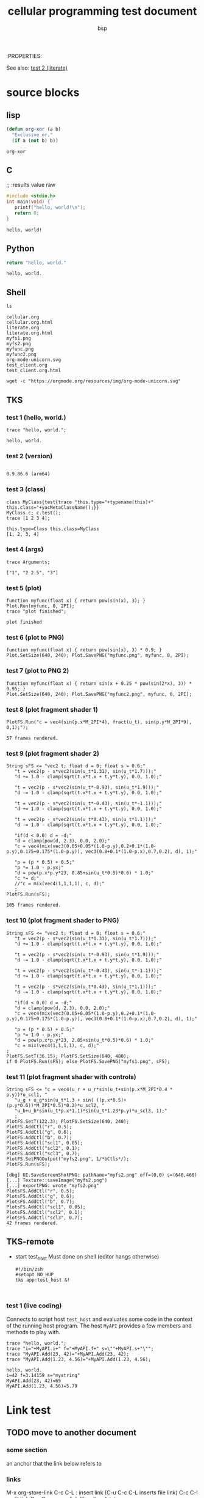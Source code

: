 :PROPERTIES:
#+title: cellular programming test document
#+author: bsp

 See also: [[file:literate.org::*test 2 (literate)][test 2 (literate)]]

* COMMENT execute source block under cursor with C-c C-c (org-babel-execute-src-block)


* source blocks

** lisp
   #+begin_src emacs-lisp
     (defun org-xor (a b)
       "Exclusive or."
       (if a (not b) b))
   #+end_src
   #+results:
   : org-xor
   
** C
   ;; :results value raw
   #+begin_src C :results output replace
     #include <stdio.h>
     int main(void) {
        printf("hello, world!\n");
        return 0;
     }
   #+end_src
   #+results:
   : hello, world!

** Python
   #+begin_src python
   return "hello, world."
   #+end_src
   #+results:
   : hello, world.

** Shell
   #+begin_src shell :results output replace :eval query
     ls
   #+end_src
   #+results:
   #+begin_example
   cellular.org
   cellular.org.html
   literate.org
   literate.org.html
   myfs1.png
   myfs2.png
   myfunc.png
   myfunc2.png
   org-mode-unicorn.svg
   test_client.org
   test_client.org.html
   #+end_example

   #+begin_src shell :results file link :file "org-mode-unicorn.svg" :eval query
     wget -c "https://orgmode.org/resources/img/org-mode-unicorn.svg"
   #+end_src
   #+results:
   [[file:org-mode-unicorn.svg]]

** TKS
*** test 1 (hello, world.)
   #+begin_src tks :results output replace
     trace "hello, world.";
   #+end_src
   #+results:
   : hello, world.

*** test 2 (version)
   #+begin_src tks :cmd-line "-v" :results output replace
   #+end_src
   #+results:
   : 0.9.86.6 (arm64)

*** test 3 (class)
   #+begin_src tks :results output replace
     class MyClass{test{trace "this.type="+typename(this)+" this.class="+yacMetaClassName();}}
     MyClass c; c.test();
     trace [1 2 3 4];
   #+end_src
   #+results:
   : this.type=Class this.class=MyClass
   : [1, 2, 3, 4]

*** test 4 (args)
   #+begin_src tks :args "1 '2 2.5' 3" :results output replace :eval yes
     trace Arguments;
   #+end_src
   #+results:
   : ["1", "2 2.5", "3"]

*** test 5 (plot)
   #+begin_src tks :cmd-line "-ef lib:plot" :results output replace :eval yes
     function myfunc(float x) { return pow(sin(x), 3); }
     Plot.Run(myfunc, 0, 2PI);
     trace "plot finished";
   #+end_src
   #+results:
   : plot finished

*** test 6 (plot to PNG)
   #+xxbegin_src tks :cmd-line "-ef lib:plot" :results file link :file "myfunc.png" :wrap "org \n#+ATTR_HTML: :width 640"
   #+begin_src tks :cmd-line "-ef lib:plot" :results file link :file "myfunc.png"
     function myfunc(float x) { return pow(sin(x), 3) * 0.9; }
     Plot.SetSize(640, 240); Plot.SavePNG("myfunc.png", myfunc, 0, 2PI);
   #+end_src
   #+results:
   [[file:myfunc.png]]

*** test 7 (plot to PNG 2)
   #+begin_src tks :cmd-line "-ef lib:plot" :results file link :file "myfunc2.png"
     function myfunc(float x) { return sin(x + 0.25 * pow(sin(2*x), 3)) * 0.95; }
     Plot.SetSize(640, 240); Plot.SavePNG("myfunc2.png", myfunc, 0, 2PI);
   #+end_src
   #+results:
   [[file:myfunc2.png]]

*** test 8 (plot fragment shader 1)
   #+begin_src tks :cmd-line "-ep lib:plot-fs" :results output replace :eval yes
     PlotFS.Run("c = vec4(sin(p.x*M_2PI*4), fract(u_t), sin(p.y*M_2PI*9), 0,1);");
   #+end_src
   #+results:
   : 57 frames rendered.

*** test 9 (plot fragment shader 2)
   #+begin_src tks :cmd-line "-ep lib:plot-fs" :results output replace :eval yes
     String sFS <= "vec2 t; float d = 0; float s = 0.6;"
        "t = vec2(p - s*vec2(sin(u_t*1.31), sin(u_t*1.7)));"
        "d += 1.0 - clamp(sqrt(t.x*t.x + t.y*t.y), 0.0, 1.0);"

        "t = vec2(p - s*vec2(sin(u_t*-0.93), sin(u_t*1.9)));"
        "d -= 1.0 - clamp(sqrt(t.x*t.x + t.y*t.y), 0.0, 1.0);"

        "t = vec2(p - s*vec2(sin(u_t*-0.43), sin(u_t*-1.1)));"
        "d += 1.0 - clamp(sqrt(t.x*t.x + t.y*t.y), 0.0, 1.0);"

        "t = vec2(p - s*vec2(sin(u_t*0.43), sin(u_t*1.1)));"
        "d -= 1.0 - clamp(sqrt(t.x*t.x + t.y*t.y), 0.0, 1.0);"

        "if(d < 0.0) d = -d;"
        "d = clamp(pow(d, 2.3), 0.0, 2.0);"
        "c = vec4(mix(vec3(0.05+0.05*(1.0-p.y),0.2+0.1*(1.0-p.y),0.175+0.175*(1.0-p.y)), vec3(0.8+0.1*(1.0-p.x),0.7,0.2), d), 1);"

        "p = (p * 0.5) + 0.5;"
        "p *= 1.0 - p.yx;"
        "d = pow(p.x*p.y*23, 0.85+sin(u_t*0.5)*0.6) * 1.0;"
        "c *= d;"
        //"c = mix(vec4(1,1,1,1), c, d);"
        ;
     PlotFS.Run(sFS);
   #+end_src
   #+results:
   : 105 frames rendered.

*** test 10 (plot fragment shader to PNG)

   #+begin_src tks :cmd-line "-ep lib:plot-fs" :results file link :file "myfs1.png"
     String sFS <= "vec2 t; float d = 0; float s = 0.6;"
        "t = vec2(p - s*vec2(sin(u_t*1.31), sin(u_t*1.7)));"
        "d += 1.0 - clamp(sqrt(t.x*t.x + t.y*t.y), 0.0, 1.0);"

        "t = vec2(p - s*vec2(sin(u_t*-0.93), sin(u_t*1.9)));"
        "d -= 1.0 - clamp(sqrt(t.x*t.x + t.y*t.y), 0.0, 1.0);"

        "t = vec2(p - s*vec2(sin(u_t*-0.43), sin(u_t*-1.1)));"
        "d += 1.0 - clamp(sqrt(t.x*t.x + t.y*t.y), 0.0, 1.0);"

        "t = vec2(p - s*vec2(sin(u_t*0.43), sin(u_t*1.1)));"
        "d -= 1.0 - clamp(sqrt(t.x*t.x + t.y*t.y), 0.0, 1.0);"

        "if(d < 0.0) d = -d;"
        "d = clamp(pow(d, 2.3), 0.0, 2.0);"
        "c = vec4(mix(vec3(0.05+0.05*(1.0-p.y),0.2+0.1*(1.0-p.y),0.175+0.175*(1.0-p.y)), vec3(0.8+0.1*(1.0-p.x),0.7,0.2), d), 1);"

        "p = (p * 0.5) + 0.5;"
        "p *= 1.0 - p.yx;"
        "d = pow(p.x*p.y*23, 2.85+sin(u_t*0.5)*0.6) * 1.0;"
        "c = mix(vec4(1,1,1,1), c, d);"
     ;
     PlotFS.SetT(36.15); PlotFS.SetSize(640, 480);
     if 0 PlotFS.Run(sFS); else PlotFS.SavePNG("myfs1.png", sFS);
   #+end_src
   #+RESULTS:
   [[file:myfs1.png]]

*** test 11 (plot fragment shader with controls)

   #+begin_src tks :cmd-line "-ep lib:plot-fs" :results output replace :eval yes
     String sFS <= "c = vec4(u_r + u_r*sin(u_t+sin(p.x*M_2PI*0.4 * p.y))*u_scl1, "
        "u_g + u_g*sin(u_t*1.3 + sin( ((p.x*0.5)+(p.y*0.6))*M_2PI*0.5)*0.2)*u_scl2, "
        "u_b+u_b*sin(u_t*p.x*1.1)*sin(u_t*1.23*p.y)*u_scl3, 1);"
        ;
     PlotFS.SetT(122.3); PlotFS.SetSize(640, 240);
     PlotFS.AddCtl("r", 0.5);
     PlotFS.AddCtl("g", 0.6);
     PlotFS.AddCtl("b", 0.7);
     PlotFS.AddCtl("scl1", 0.05);
     PlotFS.AddCtl("scl2", 0.1);
     PlotFS.AddCtl("scl3", 0.7);
     PlotFS.SetPNGOutput("myfs2.png", 1/*bCtls*/);
     PlotFS.Run(sFS);
   #+end_src
   #+results:
   #+begin_example
   [dbg] UI.SaveScreenShotPNG: pathName="myfs2.png" off=(0,0) s=(640,460)
   [...] Texture::saveImage("myfs2.png")
   [...] exportPNG: wrote "myfs2.png"
   PlotsFS.AddCtl("r", 0.5);
   PlotsFS.AddCtl("g", 0.6);
   PlotsFS.AddCtl("b", 0.7);
   PlotsFS.AddCtl("scl1", 0.05);
   PlotsFS.AddCtl("scl2", 0.1);
   PlotsFS.AddCtl("scl3", 0.7);
   42 frames rendered.
   #+end_example
   [[file:myfs2.png]]

** TKS-remote
  * start test_host
   Must done on shell (editor hangs otherwise)
   #+begin_src shell :results output replace :eval query
     #!/bin/zsh
     #setopt NO_HUP
     tks app:test_host &!
   #+end_src
   #+results:
   #+results:
   : 

*** test 1 (live coding)
   Connects to script host ~test_host~ and evaluates some code in the context of the running host program.
   The host ~MyAPI~ provides a few members and methods to play with.
   #+begin_src tks-rs :host "test_host" :results output replace
     trace "hello, world.";
     trace "i="+MyAPI.i+" f="+MyAPI.f+" s=\""+MyAPI.s+"\"";
     trace "MyAPI.Add(23, 42)="+MyAPI.Add(23, 42);
     trace "MyAPI.Add(1.23, 4.56)="+MyAPI.Add(1.23, 4.56);
   #+end_src
   #+results:
   : hello, world.
   : i=42 f=3.14159 s="mystring"
   : MyAPI.Add(23, 42)=65
   : MyAPI.Add(1.23, 4.56)=5.79


* Link test
** TODO move to another document

*** some section
    an anchor that the link below refers to

*** links
    M-x org-store-link
    C-c C-L : insert link  (C-u C-c C-L inserts file link)
    C-c C-l : edit link
    C-c C-o : open link
    [[file:~/tmp/t.txt]]

    link to [[*some section][some section]]
    link to [[file:~/Projects/emacs_cheats.txt::org mode links]]
    ~/Projects/emacs_cheats.txt

* Notes
** COMMENT use ":results output discard" to quietly ignore stdout messages
** COMMENT ":eval query" forces confirmation
** COMMENT M-x org-toggle-inline-images
** COMMENT M-x htmlize-buffer
